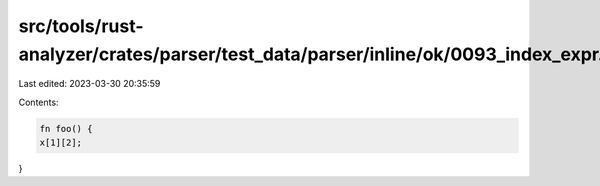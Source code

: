 src/tools/rust-analyzer/crates/parser/test_data/parser/inline/ok/0093_index_expr.rs
===================================================================================

Last edited: 2023-03-30 20:35:59

Contents:

.. code-block:: rs

    fn foo() {
    x[1][2];
}


